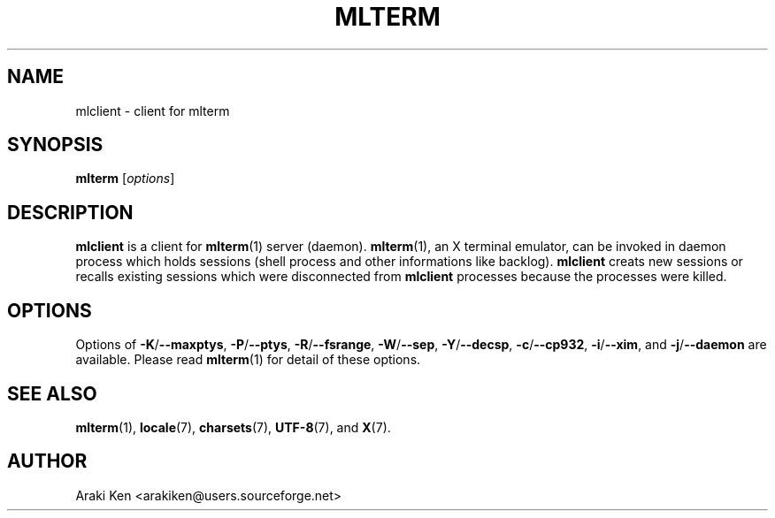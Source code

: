.\" mlclient.1   -*- nroff -*-
.TH MLTERM 1 "2002-05-19"
.SH NAME
mlclient \- client for mlterm
.SH SYNOPSIS
.B mlterm
.RB [\fIoptions\fP]
.\" ********************************************************************
.SH DESCRIPTION
\fBmlclient\fR is a client for \fBmlterm\fR(1) server (daemon).
\fBmlterm\fR(1), an X terminal emulator, can be invoked
in daemon process which holds sessions (shell process and other
informations like backlog).  \fBmlclient\fR creats new sessions
or recalls existing sessions which were disconnected from
\fBmlclient\fR processes because the processes were killed.
.\" ********************************************************************
.SH OPTIONS
Options of
\fB\-K\fR/\fB\-\-maxptys\fR,
\fB\-P\fR/\fB\-\-ptys\fR,
\fB\-R\fR/\fB\-\-fsrange\fR,
\fB\-W\fR/\fB\-\-sep\fR,
\fB\-Y\fR/\fB\-\-decsp\fR,
\fB\-c\fR/\fB\-\-cp932\fR,
\fB\-i\fR/\fB\-\-xim\fR, and
\fB\-j\fR/\fB\-\-daemon\fR
are available.  Please read \fBmlterm\fR(1) for
detail of these options.
.\" ********************************************************************
.SH SEE ALSO
\fBmlterm\fR(1),
\fBlocale\fR(7),
\fBcharsets\fR(7),
\fBUTF-8\fR(7), and
\fBX\fR(7).
.\" ********************************************************************
.SH AUTHOR
Araki Ken <arakiken@users.sourceforge.net>


